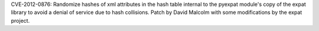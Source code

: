.. bpo: 14234
.. date: 8657
.. nonce: 3-5k8_
.. release date: 2012-03-17
.. section: Library

CVE-2012-0876: Randomize hashes of xml attributes in the hash table internal
to the pyexpat module's copy of the expat library to avoid a denial of
service due to hash collisions.  Patch by David Malcolm with some
modifications by the expat project.
